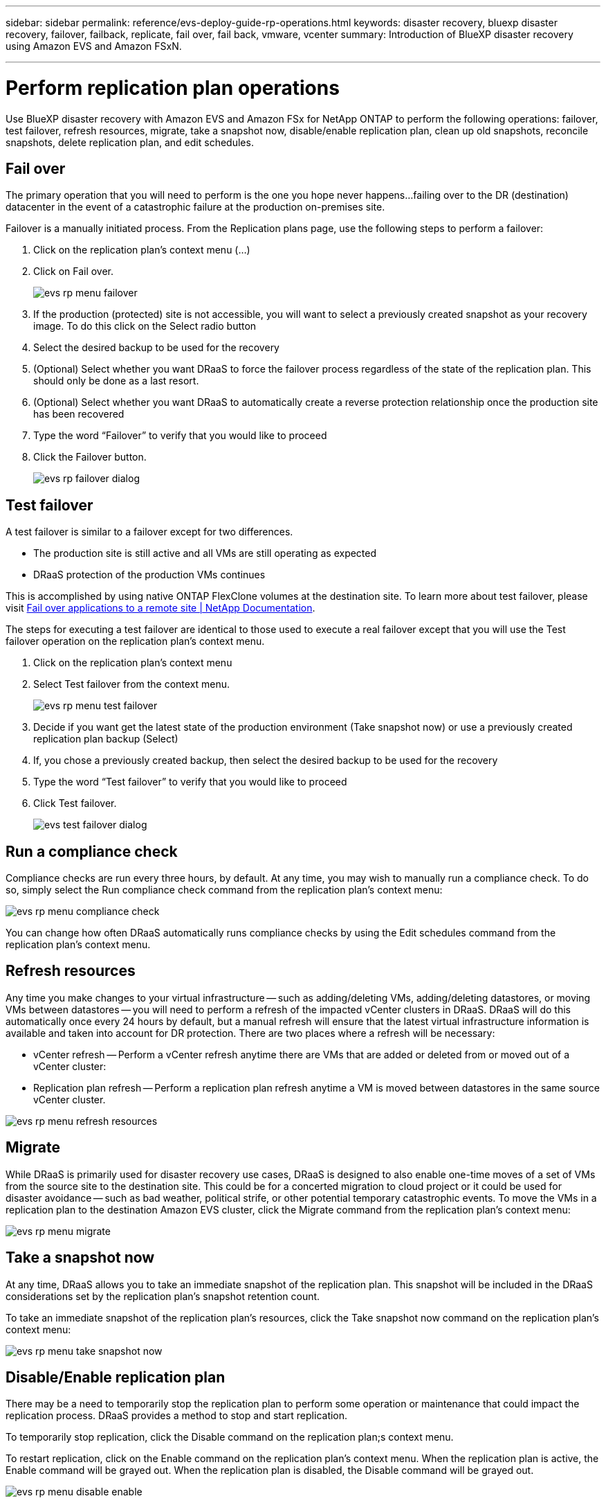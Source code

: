 ---
sidebar: sidebar
permalink: reference/evs-deploy-guide-rp-operations.html
keywords: disaster recovery, bluexp disaster recovery, failover, failback, replicate, fail over, fail back, vmware, vcenter 
summary: Introduction of BlueXP disaster recovery using Amazon EVS and Amazon FSxN.

---

= Perform replication plan operations

:hardbreaks:
:icons: font
:imagesdir: ../media/use/

[.lead]
Use BlueXP disaster recovery with Amazon EVS and Amazon FSx for NetApp ONTAP to perform the following operations: failover, test failover, refresh resources, migrate, take a snapshot now, disable/enable replication plan, clean up old snapshots, reconcile snapshots, delete replication plan, and edit schedules.

== Fail over

The primary operation that you will need to perform is the one you hope never happens…failing over to the DR (destination) datacenter in the event of a catastrophic failure at the production on-premises site.

Failover is a manually initiated process. From the Replication plans page, use the following steps to perform a failover:

. Click on the replication plan's context menu (…) 

. Click on Fail over.

+
image:evs-rp-menu-failover.png[]
 
. If the production (protected) site is not accessible, you will want to select a previously created snapshot as your recovery image. To do this click on the Select radio button

. Select the desired backup to be used for the recovery

. (Optional) Select whether you want DRaaS to force the failover process regardless of the state of the replication plan. This should only be done as a last resort. 

. (Optional) Select whether you want DRaaS to automatically create a reverse protection relationship once the production site has been recovered

. Type the word “Failover” to verify that you would like to proceed

. Click the Failover button.
+
image:evs-rp-failover-dialog.png[]
 
== Test failover

A test failover is similar to a failover except for two differences.

* The production site is still active and all VMs are still operating as expected

* DRaaS protection of the production VMs continues

This is accomplished by using native ONTAP FlexClone volumes at the destination site. To learn more about test failover, please visit https://docs.netapp.com/us-en/bluexp-disaster-recovery/use/failover.html#test-the-failover-process[Fail over applications to a remote site | NetApp Documentation].

The steps for executing a test failover are identical to those used to execute a real failover except that you will use the Test failover operation on the replication plan's context menu.
 
. Click on the replication plan's context menu

. Select Test failover from the context menu.
+
image:evs-rp-menu-test-failover.png[]

. Decide if you want get the latest state of the production environment (Take snapshot now) or use a previously created replication plan backup (Select)

. If, you chose a previously created backup, then select the desired backup to be used for the recovery

. Type the word “Test failover” to verify that you would like to proceed

. Click Test failover.
+
image:evs-test-failover-dialog.png[]
 
== Run a compliance check

Compliance checks are run every three hours, by default. At any time, you may wish to manually run a compliance check. To do so, simply select the Run compliance check command from the replication plan's context menu: 

image:evs-rp-menu-compliance-check.png[]
 
You can change how often DRaaS automatically runs compliance checks by using the Edit schedules command from the replication plan's context menu.
 
== Refresh resources

Any time you make changes to your virtual infrastructure -- such as adding/deleting VMs, adding/deleting datastores, or moving VMs between datastores -- you will need to perform a refresh of the impacted vCenter clusters in DRaaS. DRaaS will do this automatically once every 24 hours by default, but a manual refresh will ensure that the latest virtual infrastructure information is available and taken into account for DR protection. There are two places where a refresh will be necessary:

•	vCenter refresh -- Perform a vCenter refresh anytime there are VMs that are added or deleted from or moved out of a vCenter cluster:
 
•	Replication plan refresh -- Perform a replication plan refresh anytime a VM is moved between datastores in the same source vCenter cluster.

image::evs-rp-menu-refresh-resources.png[]

== Migrate

While DRaaS is primarily used for disaster recovery use cases, DRaaS is designed to also enable one-time moves of a set of VMs from the source site to the destination site. This could be for a concerted migration to cloud project or it could be used for disaster avoidance -- such as bad weather, political strife, or other potential temporary catastrophic events. To move the VMs in a replication plan to the destination Amazon EVS cluster, click the Migrate command from the replication plan's context menu:

image::evs-rp-menu-migrate.png[]
 
== Take a snapshot now

At any time, DRaaS allows you to take an immediate snapshot of the replication plan. This snapshot will be included in the DRaaS considerations set by the replication plan's snapshot retention count.

To take an immediate snapshot of the replication plan's resources, click the Take snapshot now command on the replication plan's context menu:

image::evs-rp-menu-take-snapshot-now.png[]
 
== Disable/Enable replication plan

There may be a need to temporarily stop the replication plan to perform some operation or maintenance that could impact the replication process. DRaaS provides a method to stop and start replication. 

To temporarily stop replication, click the Disable command on the replication plan;s context menu. 

To restart replication, click on the Enable command on the replication plan's context menu.  When the replication plan is active, the Enable command will be grayed out. When the replication plan is disabled, the Disable command will be grayed out.

image::evs-rp-menu-disable-enable.png[]
 
== Clean up old snapshots

There may be a need to clean up older snapshots that have been retained on the source and destination sites. This can happen if the replication plan's snapshot retention count is altered. 

To remove these older snapshots manually, use the replication plan's Clean up old snapshots command from the replication plan's context menu.

image::evs-rp-menu-cleanup-old-snapshots.png[]
 
== Reconcile snapshots

Because DRaaS is orchestrating ONTAP volume snapshots, it is possible for an ONTAP storage administrator to directly delete snapshots using either ONTAP System Manager, the ONTAP CLI, or the ONTAP REST APIs without DRaaS knowledge. DRaaS automatically deletes any snapshots on the source that are not on the destination cluster automatically every 24 hours. However, you can perform this on demand. This feature enables you to ensure that the snapshots are consistent across all sites. To delete snapshots from the source cluster that do not exist on the destination cluster, use the Reconcile snapshots command from the replication plan's context menu.

image::evs-rp-menu-reconcile-snapshots.png[]
 
== Delete replication plan

If the replication plan is no longer needed, it can be deleted. To delete the replication plan, select the Delete command from the replication plan's context menu.

image::evs-rp-menu-delete.png[]

== Edit schedules

There are two operations that are performed automatically on a regular schedule: test failovers and compliance checks. To change these schedules for either of these two operations, click on the Edit schedules command for the replication plan:

image::evs-rp-menu-edit-schedules.png[]

=== Change compliance check interval

By default, compliance checks are performed every three hours. DRaaS allows you to change this to any interval between 30 minutes and 24 hours. To change this interval change the Frequency field in the Edit schedules dialog box:

image::evs-rp-edit-compliance-check-schedule.png[]

=== Schedule automated test failovers

Test failovers are manually executed by default. DRaaS provides a mechanism to schedule automatic test failovers to provide you with a tool for ensuring that your replication plans perform as expected. To learn more about the test failover process, please visit https://docs.netapp.com/us-en/bluexp-disaster-recovery/use/failover.html#test-the-failover-process[Test the failover process|NetApp Documentation].

To configure automated test failovers:

. Click the Run test failovers on a schedule checkbox

. (Optional) Check the Use on-demand-snapshot for scheduled test failover

. Select an interval type in the Repeat drop-down

. Select when to perform the test failover

.. Weekly: select the Day of the Week

.. Monthly: select the day of the month

. Choose the time of day to run the test failover

. Chose the start date

. Decide if you want DRaaS to automatically clean up the test environment and how long you would like the test environment to run before the clean up process starts.

. Click Save

image::evs-rp-edit-schedule-test-failover.png[]

